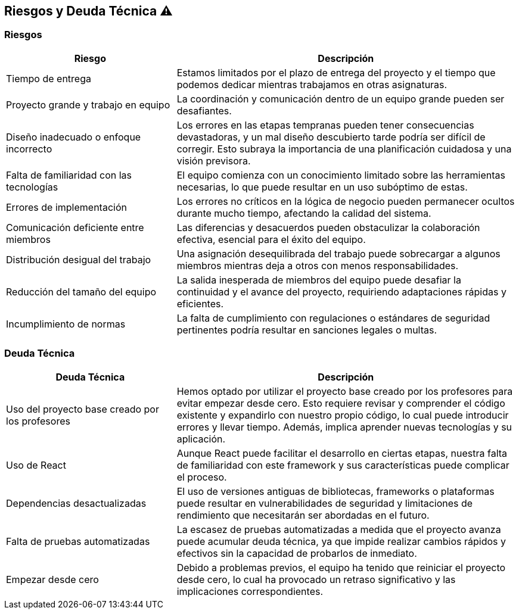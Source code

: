 [[section-technical-risks]]
== Riesgos y Deuda Técnica ⚠️

=== Riesgos
[options="header",cols="1,2"]
|===
| Riesgo | Descripción
| Tiempo de entrega | Estamos limitados por el plazo de entrega del proyecto y el tiempo que podemos dedicar mientras trabajamos en otras asignaturas.
| Proyecto grande y trabajo en equipo | La coordinación y comunicación dentro de un equipo grande pueden ser desafiantes.
| Diseño inadecuado o enfoque incorrecto | Los errores en las etapas tempranas pueden tener consecuencias devastadoras, y un mal diseño descubierto tarde podría ser difícil de corregir. Esto subraya la importancia de una planificación cuidadosa y una visión previsora.
| Falta de familiaridad con las tecnologías | El equipo comienza con un conocimiento limitado sobre las herramientas necesarias, lo que puede resultar en un uso subóptimo de estas.
| Errores de implementación | Los errores no críticos en la lógica de negocio pueden permanecer ocultos durante mucho tiempo, afectando la calidad del sistema.
| Comunicación deficiente entre miembros | Las diferencias y desacuerdos pueden obstaculizar la colaboración efectiva, esencial para el éxito del equipo.
| Distribución desigual del trabajo | Una asignación desequilibrada del trabajo puede sobrecargar a algunos miembros mientras deja a otros con menos responsabilidades.
| Reducción del tamaño del equipo | La salida inesperada de miembros del equipo puede desafiar la continuidad y el avance del proyecto, requiriendo adaptaciones rápidas y eficientes.
| Incumplimiento de normas | La falta de cumplimiento con regulaciones o estándares de seguridad pertinentes podría resultar en sanciones legales o multas.
|===

=== Deuda Técnica
[options="header",cols="1,2"]
|===
| Deuda Técnica | Descripción
| Uso del proyecto base creado por los profesores | Hemos optado por utilizar el proyecto base creado por los profesores para evitar empezar desde cero. Esto requiere revisar y comprender el código existente y expandirlo con nuestro propio código, lo cual puede introducir errores y llevar tiempo. Además, implica aprender nuevas tecnologías y su aplicación.
| Uso de React | Aunque React puede facilitar el desarrollo en ciertas etapas, nuestra falta de familiaridad con este framework y sus características puede complicar el proceso.
| Dependencias desactualizadas | El uso de versiones antiguas de bibliotecas, frameworks o plataformas puede resultar en vulnerabilidades de seguridad y limitaciones de rendimiento que necesitarán ser abordadas en el futuro.
| Falta de pruebas automatizadas | La escasez de pruebas automatizadas a medida que el proyecto avanza puede acumular deuda técnica, ya que impide realizar cambios rápidos y efectivos sin la capacidad de probarlos de inmediato.
| Empezar desde cero | Debido a problemas previos, el equipo ha tenido que reiniciar el proyecto desde cero, lo cual ha provocado un retraso significativo y las implicaciones correspondientes.
|===
